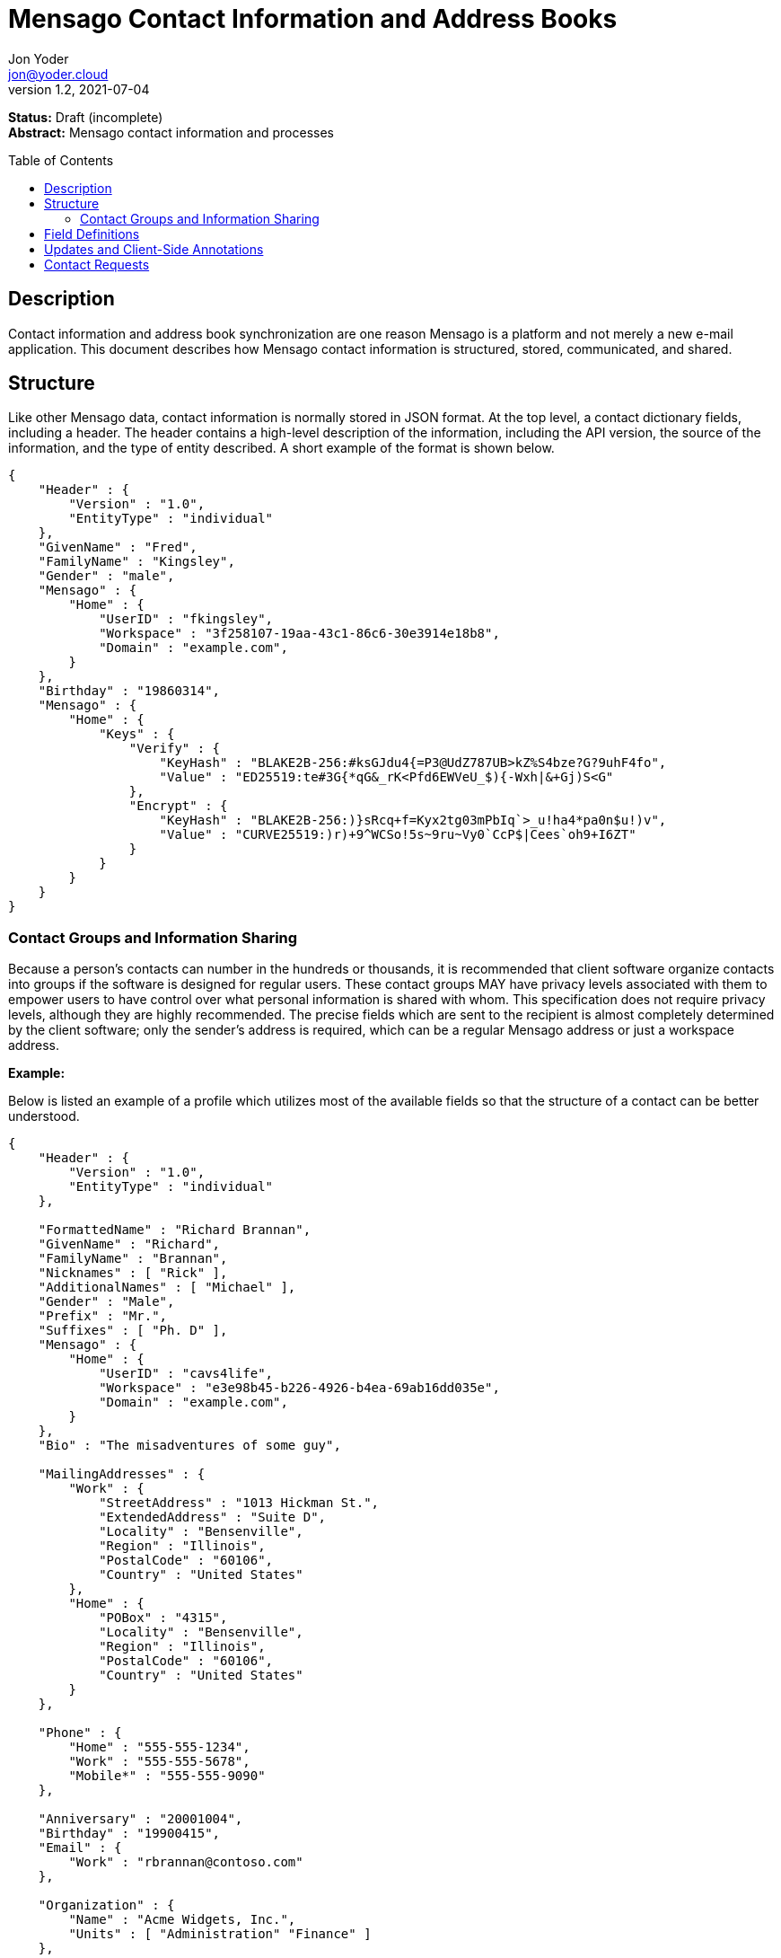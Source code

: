 = Mensago Contact Information and Address Books
:author: Jon Yoder
:email: jon@yoder.cloud
:revdate: 2021-07-04
:revnumber: 1.2
:description: Structure and description of Mensago contact information and processes
:keywords: Mensago, contacts
:toc: preamble
:table-stripes: odd

*Status:* Draft (incomplete) +
*Abstract:* Mensago contact information and processes

== Description

Contact information and address book synchronization are one reason Mensago is a platform and not merely a new e-mail application. This document describes how Mensago contact information is structured, stored, communicated, and shared.

== Structure

Like other Mensago data, contact information is normally stored in JSON format. At the top level, a contact dictionary fields, including a header. The header contains a high-level description of the information, including the API version, the source of the information, and the type of entity described. A short example of the format is shown below.

[source,json]
----
{
    "Header" : {
        "Version" : "1.0",
        "EntityType" : "individual"
    },
    "GivenName" : "Fred",
    "FamilyName" : "Kingsley",
    "Gender" : "male",
    "Mensago" : {
        "Home" : {
            "UserID" : "fkingsley",
            "Workspace" : "3f258107-19aa-43c1-86c6-30e3914e18b8",
            "Domain" : "example.com",
        }
    },
    "Birthday" : "19860314",
    "Mensago" : {
        "Home" : {
            "Keys" : {
                "Verify" : {
                    "KeyHash" : "BLAKE2B-256:#ksGJdu4{=P3@UdZ787UB>kZ%S4bze?G?9uhF4fo",
                    "Value" : "ED25519:te#3G{*qG&_rK<Pfd6EWVeU_$){-Wxh|&+Gj)S<G"
                },
                "Encrypt" : {
                    "KeyHash" : "BLAKE2B-256:)}sRcq+f=Kyx2tg03mPbIq`>_u!ha4*pa0n$u!)v",
                    "Value" : "CURVE25519:)r)+9^WCSo!5s~9ru~Vy0`CcP$|Cees`oh9+I6ZT"
                }
            }
        }
    }
}
----

=== Contact Groups and Information Sharing

Because a person's contacts can number in the hundreds or thousands, it is recommended that client software organize contacts into groups if the software is designed for regular users. These contact groups MAY have privacy levels associated with them to empower users to have control over what personal information is shared with whom. This specification does not require privacy levels, although they are highly recommended. The precise fields which are sent to the recipient is almost completely determined by the client software; only the sender's address is required, which can be a regular Mensago address or just a workspace address.

*Example:*

Below is listed an example of a profile which utilizes most of the available fields so that the structure of a contact can be better understood. 

[source,json]
----
{
    "Header" : {
        "Version" : "1.0",
        "EntityType" : "individual"
    },

    "FormattedName" : "Richard Brannan",
    "GivenName" : "Richard",
    "FamilyName" : "Brannan",
    "Nicknames" : [ "Rick" ],
    "AdditionalNames" : [ "Michael" ],
    "Gender" : "Male",
    "Prefix" : "Mr.",
    "Suffixes" : [ "Ph. D" ],
    "Mensago" : {
        "Home" : {
            "UserID" : "cavs4life",
            "Workspace" : "e3e98b45-b226-4926-b4ea-69ab16dd035e",
            "Domain" : "example.com",
        }
    },
    "Bio" : "The misadventures of some guy",

    "MailingAddresses" : {
        "Work" : {
            "StreetAddress" : "1013 Hickman St.",
            "ExtendedAddress" : "Suite D",
            "Locality" : "Bensenville",
            "Region" : "Illinois",
            "PostalCode" : "60106",
            "Country" : "United States"
        },
        "Home" : {
            "POBox" : "4315",
            "Locality" : "Bensenville",
            "Region" : "Illinois",
            "PostalCode" : "60106",
            "Country" : "United States"
        }
    },

    "Phone" : {
        "Home" : "555-555-1234",
        "Work" : "555-555-5678",
        "Mobile*" : "555-555-9090"
    },

    "Anniversary" : "20001004",
    "Birthday" : "19900415",
    "Email" : {
        "Work" : "rbrannan@contoso.com"
    },

    "Organization" : {
        "Name" : "Acme Widgets, Inc.",
        "Units" : [ "Administration" "Finance" ]
    },

    "Title" : "Chief Financial Officer",

    "Categories" : [ "Executive" ],

    "Website" : "https://www.example.com",

    "Photo" : {
        "MimeType" : "image/png",
        "Data" : "iBL{Q4GJ0x0000DNk~Le0000A0000A2nGNE0F5%wy#N3J1am@3R0s$N2z&@+hyVZp7)eAyR2Y?G{Qv*|e+D7|6ETWL6;e+j0BM>85Q>cpXaE2J07*qoM6N<$f&"
    },

    "Languages" : [ "en" ],
    
    "Notes" : "Hobbies: chainsaw carving, free climbing, underwater basket weaving",

    "Mensago" : {
        "Home" : {
            "Keys" : {
                "encrypt" : {
                    "KeyHash" : "BLAKE2B-256:hf;9nd=_ucTPkRisv$!+^i1)A#WLUr09ji3p72E(",
                    "Value" : "CURVE25519:!u>#AhMqIC!?b5>LZwl}Vf{Aw2?+`>cMK@OFzEGp"
                },
                "verify" : {
                    "KeyHash" : "BLAKE2B-256:u<!zJ3~z%ByZ<1Cdb$Rr|0YNTfs8YD2Bc`S`KH5_",
                    "Value" : "ED25519:#J7q3bWP0z4(!WD3anbpY;~X|4=kp?PGg8ODEVhD"
                }
            }
        }
    }
}
----

== Field Definitions

Each of the fields defined in a contact are described below. Most of these fields map directly to those found in the https://tools.ietf.org/html/rfc6350[vCard standard]. However, unlike the vCard standard, almost every field is optional so that a Mensago workspace account can be maintained with the only identifying information for the account being its numeric address. However, in the interest of cataloguing information for contacts who do not have a Mensago address, even this field is not required.

Header:Version:: REQUIRED. API version of the payload.

Header:EntityType:: REQUIRED. `EntityType` maps to the vCard field `KIND`. Values are `group`, `individual` (the default), or `org`. The `Member` field (listed below) is required for the `org` type and optional for `group`.

Header:Update:: CONDITIONAL. Describes whether or not the information in the contact is intended to update existing information and contains either the value 'no' or 'yes'. This payload field is REQUIRED in contact information update messages, but it is not present in other uses of the contact data.

FormattedName:: OPTIONAL. `Formatted` maps to the vCard field `FN`. This field is the full formatted version of the entity’s name, including prefix and suffixes.

Nicknames:: OPTIONAL. `Nicknames` maps to the vCard field `NICKNAME`.

GivenName:: OPTIONAL. The primary name for an entity. In many cultures, this is an individual’s first name.

FamilyName:: OPTIONAL. The family name for an entity.

AdditionalNames:: OPTIONAL. A list of additional names for the entity. In English-speaking countries, this is generally an individual’s middle name(s) or initial.

Prefix:: OPTIONAL. A prefix for an entity. For individuals in the United States, this translates to "Dr", "Mr", "Miss", etc.

Suffixes:: OPTIONAL. A list of suffixes for an entity, such as "Esq." or "MD".

Gender:: OPTIONAL. `Gender` maps to the vCard `GENDER` field’s gender identity component, which is a free-form text field.

Social:: OPTIONAL. This is a dictionary where the key is the name of the social network and the value is the username (or other identifier) or a URL to the user's page on that social network. The keys use capitalization which exactly matches that used by the network. A not-exhaustive  list of examples would include Facebook, Twitter, Instagram, LinkedIn, Diaspora, Identi.ca, Mastodon, Pixelfed.

Bio:: OPTIONAL. This is a public-facing biographical string where a user can construct a quick blurb to summarize important aspects of their life and/or personality.

MailingAddresses:: OPTIONAL. This is a dictionary of dictionaries containing mailing address information. The label applied to each sub-dictionary indicates the type of address described, such as 'Home' or 'Work'. The fields used largely map to corresponding parameters of the vCard field `ADR`. The mappings of these fields are explained in relation to U.S. mailing addresses merely for the sake of clarity. `POBox` is for postal office boxes. `StreetAddress` contains the street address. Apartment or suite numbers should use `ExtendedAddress` and not be included in `StreetAddress`. When in doubt, consult the postal organization for a particular country for how these two fields should be used. `Locality`, `Region`, and `PostalCode` map to the city, state, and ZIP code for a U.S. address. `Country` is used for the country for an address.

Phone:: OPTIONAL. This field contains key-value pairs of phone numbers and their labels, such as "Fax" or "Mobile". Note that the vCard field `TEL` roughly maps to this, as the names of the phone numbers are not rigidly defined, unlike the types in the vCard standard. An asterisk (’*’) MAY be appended to the value of the key to indicate the preferred contact number.

Mensago:: OPTIONAL. This field contains field groups containing the components of each the contact’s Mensago addresses. The `Mensago` field itself is not required, but if it is present, all of its subfields are required to be present except possibly the `UserID` field. An asterisk (’*’) MAY be appended to the value of the key to indicate the preferred address.

Mensago:UserID:: OPTIONAL. This field contains the 'friendly' part of the contact's address. If `UserID` is empty or missing, the client MUST use the contact's workspace address, e.g. `cavsfan4life/example.com` or `5ccc9ba6-9d4e-47d0-9c57-11ade969a88b/example.com`.

Mensago:Workspace:: CONDITIONAL. This field contains the user's workspace ID, i.e. the numeric UUID identifier used for the entity’s account. 

Mensago:Domain:: CONDITIONAL. `Domain` contains the fully-qualified domain of the contact's address. 

Mensago:Keys:: CONDITIONAL. This field group sublist contains the contact’s Mensago cryptographic keys. Each key is named by its purpose. These are currently `verify`, `encrypt`, `social`, or `broadcast`. It is a required part of the `Mensago` field group. These keys are automatically managed by client software and sent during the appropriate times during Contact Requests and contact information updates. Client software should generate a key set unique to each contact.

Mensago:Keys:KeyHash:: CONDITIONAL. This field contains the hash of the encryption key. The hash is Base85-encoded and prefixed by the hashing algorithm. It is a required part of the `Mensago` field group.

Mensago:Keys:Value:: CONDITIONAL. This field contains the actual encryption key data. For public-key encryption, this is the contact’s public key in CryptoString format.

Anniversary:: OPTIONAL. `Anniversary` maps to the vCard field `ANNIVERSARY`. This is the date of marriage or equivalent for the entity. Format is YYYYMMDD or MMDD.

Birthday:: OPTIONAL. `Birthday` maps to the vCard field `BDAY`. The birth date of the entity. Format is YYYYMMDD or MMDD.

Email:: OPTIONAL. This field contains a list of field groups containing a label for  the e-mail address and the address itself. Each entry in `Email` maps to an individual vCard `EMAIL` field. An asterisk (’*’) MAY be appended to the key to indicate the preferred contact address.

Organization:: OPTIONAL. `Organization` maps to the vCard `ORG` field. The field contains a list of strings denoting the levels of the units within the organization.

Title:: OPTIONAL. `Title` maps to the vCard `TITLE` field. It contains the title or job position of the entity.

Categories:: OPTIONAL. `Categories` maps to the vCard `CATEGORIES` field. It contains a list of string values for tags to apply to the entity.

Website:: OPTIONAL. `Website` specifies the URL of a website for the entity and maps to the vCard field `WEBSITE`.

Photo:: OPTIONAL. A field group containing photo information for the contact. The `Photo` field is not required, but if present, all of its subfields MUST be present.

Photo:Mime:: CONDITIONAL. This field contains the MIME type of the data stored in the `Data` field. Mensago clients MUST support `image/webp`, `image/png`, and `image/jpg` display. Because of the flexibility, quality, and smaller sizes of the format, WEBP images should be preferred. Support for other formats is optional. Support for animated profile photos is discouraged.

Photo:Data:: CONDITIONAL. This field contains Base85-encoded file data for the photo. The data in this field MUST be no larger than 500KiB before encoding is applied.

Languages:: OPTIONAL. `Languages` roughly maps to the vCard `LANG` field. It is a list of languages used in communications with the entity. The languages are listed in order of preference from most preferred to least. The codes themselves MUST follow the format established in the https://en.wikipedia.org/wiki/ISO_639-3[ISO 639-3] standard.

Notes:: OPTIONAL. Contains miscellaneous text notes stored in SFTM format. This field MUST NOT contain any attachment-type data, such as pictures or other kinds of files, but it MAY contain any other kind of SFTM-permitted data, such as links or tables. Attachment data MUST use the `Attachments` field described below.

Attachments:: OPTIONAL. This list of field groups contains miscellaneous data intended to be associated with the entity. Although this field is not required, each field group is required to have all fields populated and valid.

Attachments:Name:: CONDITIONAL. It contains the name of the attached data. This name can be a file name, but is not required to be.

Attachments:Mime:: CONDITIONAL. It contains the MIME type of the encoded data.

Attachments:Data:: CONDITIONAL. It contains the actual Base85-encoded data of the attachment.

Custom:: OPTIONAL. This dictionary contains custom key-value pairs. Keys are expected to follow the style and case of other fields and values are expected to be strings. URLs embedded in these fields will be vetted like any others to help protect the user from phishing and other online attacks. 

== Updates and Client-Side Annotations

Mensago contact information is designed from the outset to always be up-to-date and places the responsibility on the information owner to keep it that way. This does, however, present a problem when the contact information is not complete or the user wishes to keep personal notes related to the contact. The solution lies in an information overlay accomplished through an additional information group, "Annotations". Take the following example:

[source,json]
----
{
    "Header" : {
        "Version" : "1.0",
        "EntityType" : "individual",
        "Source" : "owner",
    },
    "GivenName" : "Fred",
    "FamilyName" : "Kingsley",
    "Gender" : "male",
    "Mensago" : {
        "Home" : {
            "UserID" : "fkingsley",
            "Workspace" : "3f258107-19aa-43c1-86c6-30e3914e18b8",
            "Domain" : "example.com",
        }
    },
    "Birthday" : "19860314",
    "Mensago" : {
        "Home" : {
            "Keys" : {
                "Verify" : {
                    "KeyHash" : "BLAKE2B-256:#ksGJdu4{=P3@UdZ787UB>kZ%S4bze?G?9uhF4fo",
                    "Value" : "ED25519:te#3G{*qG&_rK<Pfd6EWVeU_$){-Wxh|&+Gj)S<G"
                },
                "Encrypt" : {
                    "KeyHash" : "BLAKE2B-256:)}sRcq+f=Kyx2tg03mPbIq`>_u!ha4*pa0n$u!)v",
                    "Value" : "CURVE25519:)r)+9^WCSo!5s~9ru~Vy0`CcP$|Cees`oh9+I6ZT"
                }
            }
        }
    },
    "Annotations" : {
        "Phone" : { "Mobile" : "555-345-1543" },
        "Birthday" : "0314"
    }
}
----

In the above example, the contact has provided a number of fields. The user has filled in information related to the contact's mobile phone number and birth month and year. When the client works with the contact's data, it will display the full birthdate provided by the contact, but it will display the mobile phone number entered by the user. Annotations give the user the ability to "fill in the holes" while also ensuring that a contact is the authority on their own information.

Information updates are sent whenever users update their contact information. These updates only send the changes. Fields which are deleted are sent with empty data. Updates cannot affect annotations, but if a contact deletes a field in an update, it may result in an annotation being displayed when it previously was not.

== Contact Requests

Unlike e-mail, communication with other users on the Mensago platform is on an opt-in basis. A Contact Request exchange similar to those found on social media must take place before any sort of communication can take place between two entities. The result is a simple, familiar concept which places users in control and provides a means to exchange encryption keys. Filtering and organizing communications is part of the design of the platform.

The Contact Request process is as follows:

[arabic]
. User #1 retrieves and validates User #2’s keycard. The keycard for User #2 contains an encryption key used to encrypt the contact request. More information on this process and keycards in general can be found in the Keycard Specification.
. User #1 sends a request to User #2. This request contains whatever personal contact information User #1 wishes to send. It is signed by User #1’s request signing key so that User #2 can verify that the request actually came from User #1 and encrypted with User #2’s request encryption key so that no one except User #2 can read it. Once received, User #2 can determine if contact should be permitted.
. User #2 may drop the request and optionally block future requests. If User #2 approves the request, an encrypted response is sent with User #2’s information.
. User #1 receives the approval and is asked if they would like to share any additional personal information with User #2. How much information is shared is up to User #1. This response also includes encryption and signature verification keys which are unique to that contact.

This process makes it possible to exchange information without exposure to infrastructure and with a minimum of back-and-forth. The combination of contact requests and required encryption enables several security advantages:

* Encryption can be computationally expensive. This makes mass messaging more expensive and harder to hide on a compromised machine.
* Phishing is much more difficult because the sender’s identity is required, it is cryptographically verifiable, and each contact's keys are unique.
* Only contact requests may be sent to the user with their contact request key. Other types of messages encrypted with it are silently dropped by the client software. Contact requests sent using encryption or signing keys other than those described in the process below MUST also be silently dropped. 
* Because the sender's verifiable identity is required, spamming people through the contact request mechanism is easily stopped.

The Contact Request process is unique in that the initial request is the only type of message that can be sent to a recipient without any prior contact having been made. As such, it is very strictly regulated. Users can -- and should -- be reported for sending spam via Contact Requests. Administrators are highly encouraged to suspend and/or terminate accounts which exhibit this behavior. 

*Contact Request: Stage 1 (Lookup)*

Initiated by a client when a user requests contact with another user. The client requests and resolves the other user’s keycard.

*Contact Request: Stage 2 (Initiation)*

Sent after the potential contact’s keycard has been resolved. The client is not required to provide any more personal information than that which is already available in the user’s keycard. However, users are encouraged to share additional information to help the recipient validate who the sender is. With the exception of encryption keys, any field found in the Contacts Specification can be found as part the contact request payload. A sample payload is shown below.

[source,json]
----
{
    "Type" : "sysmessage",
    "Subtype" : "contactreq.1",
    "Version" : "1.0",
    "From" : "3cb11ab3-5482-4154-8ca1-dfa1cc79371c/example.com",
    "To" : "662679bd-3611-4d5e-a570-52812bdcc6f3/example.net",
    "Date" : "20190905T155323Z",
    "ContactInfo" : {
        "Header" : {
            "Version" : "1.0",
            "EntityType" : "individual",
        },
        "FormattedName" : "Richard Brannan",
        "GivenName" : "Richard",
        "FamilyName" : "Brannan",
        "Gender" : "Male",
        "Prefix" : "Mr.",
        "Suffixes" : [ "Ph. D" ],
        "Mensago" : {
            "Home" : {
                "UserID" : "cavs4life",
                "Workspace" : "e3e98b45-b226-4926-b4ea-69ab16dd035e",
                "Domain" : "example.com",
            }
        }
    },
    "Message" : "Richard Brannan is requesting permission to be able to contact you."
}
----
Unique to this specific contact request message is the `Message` field, which can contain a short custom message from the sender to the receiver. This field MAY contain SFTM content, but it MUST NOT contain hyperlinks or images of any kind. Clients MUST prevent the user from inserting hyperlinks into this field when sending contact requests, and clients MUST also strip any hyperlinks from received contact requests. This requirements are to prevent phishing attacks and spam.

*Contact Request: Stage 3 (Response)*

Sent by a contact request recipient to approve a contact request. Should the recipient approve the request, the approval message is sent with the recipient’s contact information along with encryption and signature verification keys to be used when contacting the user. Unlike the sender’s initial request, this response contains all of the contact information which the recipient intends to share with the sender. This payload uses the subtype `contactreq.2`. A recipient can report a contact request to the Abuse address at the server of the sender’s organization.

*Contact Request: Stage 4 (Acknowledgement)*

Sent by the initial contact request sender to fill in any information not initially sent. Additional personal information is not required for the acknowledgement, but this extra step enables a sender to share enough information to be identified by the recipient in the initial message without sending potentially sensitive information to the wrong person. This payload uses the subtype `contactreq.3`. Note that the information sent in this message is supplemental to that sent in the initial request. The recipient’s address book information is updated when this message is received. When this message is sent, the client application should make a note of what information profile was used for future change updates.

*Contact Information Update*

Sent by a user to notify contacts of a change in contact information. The payload sent uses the subtype `contactupdate`. The fields and structure are exactly the same as the contact requests, but the update message is encrypted with the user's regular contact key created for that recipient, not the recipient’s contact request key. Empty fields which are sent are intended to delete information which was previously available. Note that any client-side annotations made by the recipients to the sender’s contact information are retained, but the information provided by the sender is not.
